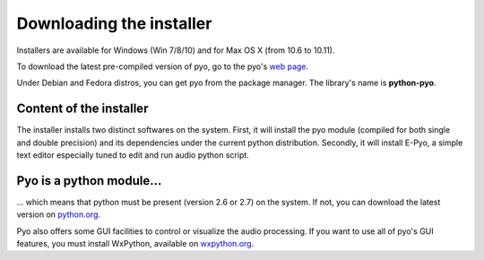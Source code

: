 Downloading the installer
==========================

Installers are available for Windows (Win 7/8/10) and for Max OS X (from 10.6 to 10.11).

To download the latest pre-compiled version of pyo, go to the pyo's `web page <http://ajaxsoundstudio.com/software/pyo/>`_.

Under Debian and Fedora distros, you can get pyo from the package manager. The library's name is **python-pyo**.


Content of the installer
----------------------------

The installer installs two distinct softwares on the system. First, it will 
install the pyo module (compiled for both single and double precision) and its 
dependencies under the current python distribution. Secondly, it will install 
E-Pyo, a simple text editor especially tuned to edit and run audio python script. 

Pyo is a python module...
-----------------------------

... which means that python must be present (version 2.6 or 2.7) on the system. 
If not, you can download the latest version on `python.org <https://www.python.org/downloads/>`_.

Pyo also offers some GUI facilities to control or visualize the audio processing.
If you want to use all of pyo's GUI features, you must install WxPython, 
available on `wxpython.org <http://wxpython.org/download.php>`_.